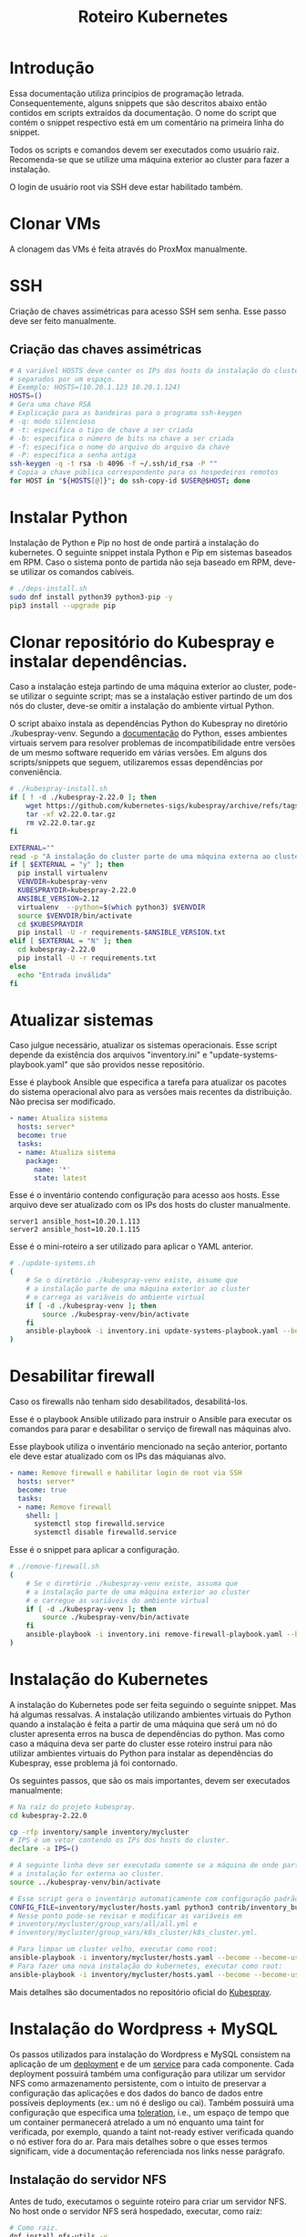 #+TITLE: Roteiro Kubernetes

* Introdução
Essa documentação utiliza princípios de programação
letrada. Consequentemente, alguns snippets que são descritos abaixo então
contidos em scripts extraídos da documentação. O nome do script
que contém o snippet respectivo está em um comentário na primeira
linha do snippet. 

Todos os scripts e comandos devem
ser executados como usuário raiz. Recomenda-se que se utilize uma
máquina exterior ao cluster para fazer a instalação.

O login de usuário root via SSH deve
estar habilitado também.
* Clonar VMs
A clonagem das VMs é feita através do ProxMox manualmente.
* SSH
Criação de chaves assimétricas para acesso SSH sem senha. Esse passo deve ser
feito manualmente.
** Criação das chaves assimétricas
#+begin_src sh
  # A variável HOSTS deve conter os IPs dos hosts da instalação do cluster
  # separados por um espaço.
  # Exemplo: HOSTS=(10.20.1.123 10.20.1.124)
  HOSTS=()
  # Gera uma chave RSA
  # Explicação para as bandeiras para o programa ssh-keygen
  # -q: modo silencioso
  # -t: especifica o tipo de chave a ser criada
  # -b: especifica o número de bits na chave a ser criada
  # -f: especifica o nome do arquivo do arquivo da chave
  # -P: especifica a senha antiga
  ssh-keygen -q -t rsa -b 4096 -f ~/.ssh/id_rsa -P ""
  # Copia a chave pública correspondente para os hospedeiros remotos
  for HOST in "${HOSTS[@]}"; do ssh-copy-id $USER@$HOST; done
#+end_src
* Instalar Python
Instalação de Python e Pip no host de onde partirá a instalação
do kubernetes. O seguinte snippet instala Python e Pip em sistemas
baseados em RPM. Caso o sistema ponto de partida não seja baseado em
RPM, deve-se utilizar os comandos cabíveis.
#+begin_src sh :tangle deps-install.sh :shebang "#!/bin/bash"
  # ./deps-install.sh
  sudo dnf install python39 python3-pip -y
  pip3 install --upgrade pip
#+end_src
* Clonar repositório do Kubespray e instalar dependências.
Caso a instalação esteja partindo de uma máquina exterior ao cluster,
pode-se utilizar o seguinte script; mas se a instalação estiver
partindo de um dos nós do cluster, deve-se omitir a instalação do
ambiente virtual Python.

O script abaixo instala as dependências Python do Kubespray no
diretório ./kubespray-venv. Segundo a [[https://docs.python.org/3/library/venv.html][documentação]] do Python,
esses ambientes virtuais servem para resolver problemas de
incompatibilidade entre versões de um mesmo software requerido em
várias versões. Em alguns dos scripts/snippets que seguem,
utilizaremos essas dependências por conveniência.
#+begin_src sh :tangle kubespray-install.sh :shebang "#!/bin/bash"
  # ./kubespray-install.sh
  if [ ! -d ./kubespray-2.22.0 ]; then
	  wget https://github.com/kubernetes-sigs/kubespray/archive/refs/tags/v2.22.0.tar.gz
	  tar -xf v2.22.0.tar.gz
	  rm v2.22.0.tar.gz
  fi

  EXTERNAL=""
  read -p "A instalação do cluster parte de uma máquina externa ao cluster? (y/N)" EXTERNAL
  if [ $EXTERNAL = "y" ]; then
	pip install virtualenv
	VENVDIR=kubespray-venv
	KUBESPRAYDIR=kubespray-2.22.0
	ANSIBLE_VERSION=2.12
	virtualenv  --python=$(which python3) $VENVDIR
	source $VENVDIR/bin/activate
	cd $KUBESPRAYDIR
	pip install -U -r requirements-$ANSIBLE_VERSION.txt
  elif [ $EXTERNAL = "N" ]; then 
	cd kubespray-2.22.0
	pip install -U -r requirements.txt
  else
	echo "Entrada inválida"
  fi
  #+end_src
* Atualizar sistemas
Caso julgue necessário, atualizar os sistemas operacionais.
Esse script depende da existência dos arquivos
"inventory.ini" e "update-systems-playbook.yaml" que são providos
nesse repositório.

Esse é playbook Ansible que especifica a tarefa para atualizar os pacotes do
sistema operacional alvo para as versões mais recentes da
distribuição. Não precisa ser modificado.
#+begin_src yml :tangle update-systems-playbook.yaml
- name: Atualiza sistema
  hosts: server*
  become: true
  tasks:
  - name: Atualiza sistema
    package:
      name: '*'
      state: latest
#+end_src
Esse é o inventário contendo configuração para acesso aos hosts. Esse arquivo
deve ser atualizado com os IPs dos hosts do cluster manualmente.
#+begin_src text :tangle inventory.ini
server1 ansible_host=10.20.1.113
server2 ansible_host=10.20.1.115
#+end_src
Esse é o mini-roteiro a ser utilizado para aplicar o YAML anterior.
#+begin_src sh :tangle update-systems.sh :shebang "#!/bin/bash"
  # ./update-systems.sh
  (
	  # Se o diretório ./kubespray-venv existe, assume que
	  # a instalação parte de uma máquina exterior ao cluster
	  # e carrega as variáveis do ambiente virtual
	  if [ -d ./kubespray-venv ]; then
		  source ./kubespray-venv/bin/activate
	  fi
	  ansible-playbook -i inventory.ini update-systems-playbook.yaml --become --become-user=root
  )
#+end_src
* Desabilitar firewall
Caso os firewalls não tenham sido desabilitados, desabilitá-los.

Esse é o playbook Ansible utilizado para instruir o Ansible para
executar os comandos para parar e desabilitar o serviço de firewall
nas máquinas alvo.

Esse playbook utiliza o inventário mencionado na seção anterior,
portanto ele deve estar atualizado com os IPs das máquianas alvo.
#+begin_src yml :tangle remove-firewall-playbook.yaml 
- name: Remove firewall e habilitar login de root via SSH
  hosts: server*
  become: true
  tasks:
  - name: Remove firewall
    shell: |
      systemctl stop firewalld.service
      systemctl disable firewalld.service
#+end_src
Esse é o snippet para aplicar a configuração.
#+begin_src sh :tangle remove-firewall.sh :shebang "#!/bin/bash"
  # ./remove-firewall.sh
  (
	  # Se o diretório ./kubespray-venv existe, assuma que
	  # a instalação parte de uma máquina exterior ao cluster
	  # e carregue as variáveis do ambiente virtual
	  if [ -d ./kubespray-venv ]; then
		  source ./kubespray-venv/bin/activate
	  fi
	  ansible-playbook -i inventory.ini remove-firewall-playbook.yaml --become --become-user=root
  )
#+end_src
* Instalação do Kubernetes
A instalação do Kubernetes pode ser feita seguindo o seguinte snippet.
Mas há algumas ressalvas. A instalação utilizando ambientes virtuais
do Python quando a instalação é feita a partir de uma máquina que será
um nó do cluster apresenta erros na busca de dependências do python.
Mas como caso a máquina deva ser parte do cluster esse roteiro instrui
para não utilizar ambientes virtuais do Python para instalar as
dependências do Kubespray, esse problema já foi contornado.

Os seguintes passos, que são os mais importantes, devem ser executados manualmente:
#+begin_src sh
  # Na raíz do projeto kubespray.
  cd kubespray-2.22.0
  
  cp -rfp inventory/sample inventory/mycluster
  # IPS é um vetor contendo os IPs dos hosts do cluster.
  declare -a IPS=()

  # A seguinte linha deve ser executada somente se a máquina de onde parte
  # a instalação for externa ao cluster.
  source ../kubespray-venv/bin/activate

  # Esse script gera o inventário automaticamente com configuração padrão.
  CONFIG_FILE=inventory/mycluster/hosts.yaml python3 contrib/inventory_builder/inventory.py ${IPS[@]}
  # Nesse ponto pode-se revisar e modificar as variáveis em
  # inventory/mycluster/group_vars/all/all.yml e
  # inventory/mycluster/group_vars/k8s_cluster/k8s_cluster.yml.

  # Para limpar um cluster velho, executar como root:
  ansible-playbook -i inventory/mycluster/hosts.yaml --become --become-user=root reset.yml
  # Para fazer uma nova instalação do kubernetes, executar como root:
  ansible-playbook -i inventory/mycluster/hosts.yaml --become --become-user=root cluster.yml
#+end_src
Mais detalhes são documentados no repositório oficial do [[https://github.com/kubernetes-sigs/kubespray][Kubespray]].
* Instalação do Wordpress + MySQL
Os passos utilizados para instalação do Wordpress e MySQL consistem
na aplicação de um [[https://kubernetes.io/docs/concepts/workloads/controllers/deployment/][deployment]] e de um [[https://kubernetes.io/docs/concepts/services-networking/service/][service]] para cada
componente. Cada deployment possuirá também uma configuração para
utilizar um servidor NFS como armazenamento persistente, com o intuito
de preservar a configuração das aplicações e dos dados do banco de dados entre
possíveis deployments (ex.: um nó é desligo ou cai).
Também possuirá uma configuração que especifica uma [[https://kubernetes.io/docs/concepts/scheduling-eviction/taint-and-toleration/][toleration]], i.e.,
um espaço de tempo que um container permanecerá atrelado a um nó
enquanto uma taint for verificada, por exemplo, quando a taint
not-ready estiver verificada quando o nó estiver fora do ar. Para mais
detalhes sobre o que esses termos significam, vide a documentação
referenciada nos links nesse parágrafo.
** Instalação do servidor NFS
Antes de tudo, executamos o seguinte roteiro para criar um servidor
NFS. No host onde o servidor NFS será hospedado, executar, como raiz:
#+begin_src sh
  # Como raiz.
  dnf install nfs-utils -y
  mkdir /var/nfs/general -p
  touch /etc/exports

  # Colocar IPs dos workers no vetor HOSTS.
  # Exemplo: HOSTS=(10.20.1.113 10.20.1.118)
  # Exportamos a variável para podermos utilizar essa variável em outros momentos, caso cabível.
  export HOSTS=()
  
  for i in "${HOSTS[@]}"; do echo "/var/nfs/general $i(rw,no_subtree_check,no_root_squash)" >> /etc/exports;done

  systemctl enable nfs-server
  systemctl start nfs-server

  # Esse comando deve ser executado toda vez que o arquivo /etc/exports
  # for modificado.
  exportfs -ra

  # Os hosts clientes também precisam do pacote nfs-utils, caso não estejam instalados
  # então instalamos ele:
  for i in "${HOSTS[@]}"; do ssh $USER@$i "dnf install nfs-utils -y";done
#+end_src
Caso o servidor NFS já exista, deve-se executar apenas os seguintes comandos no servidor:
#+begin_src sh
  # Modificar manualemente o arquivo /etc/exports
  # ou então executar o seguinte snippet.
  HOSTS=()
  for i in "${HOSTS[@]}"; do echo "/var/nfs/general $i(rw,no_subtree_check,no_root_squash)" >> /etc/exports;done

  exportfs -ra
#+end_src
Os comandos acima especificam o diretório a ser montado nos clientes,
os IPS dos clientes e configurações por IP.

Deve-se também criar pastas específicas de cada aplicação no diretório
/var/nfs/general/
(ex.: /var/nfs/general/mysql-igor)
e deixá-las com permissão 777 para evitar erros de permissão e também
com usuário e grupo nobody. Os comandos são esses, por exemplo:
#+begin_src sh
  chmod -R 777 /var/nfs/general/mysql-igor
  chown -R nobody:nobody /var/nfs/general/mysql-igor
#+end_src
** Cópia dos arquivos de configuração para o cluster
Copie os arquivos de configuração mysql-dep.yml, mysql-serv.yml,
wordpress-dep.yml e wordpress-serv.yml para um master do cluster utilizando o
comando, na raíz do projeto:
#+begin_src sh
  scp wordpress/*.yml root@<HOST-IP>
#+end_src
Onde HOST-IP é o IP de um dos control_planes do cluster.
** Troubleshooting
Para fazer troubleshooting, visualizar logs e informações sobre as
ações do kubernetes pode-se utilizar esses comandos:
#+begin_src sh
  # Lista deployments
  kubectl get deployments -o wide

  # Lista pods
  kubectl get pods -o wide

  # Lista serviços
  kubectl get svc -o wide

  # Visualiza detalhes sobre um recurso ou grupo de recursos específico
  kubectl describe deployments
  kubectl describe deployment <DEPLOYMENT_NAME>

  # Visualiza logs emitidos por um pod
  kubectl logs --follow <POD_NAME>

  # Para ver os detalhes de todos os comandos possívels
  kubectl --help | less
#+end_src
** Aplicação do Deployment do MySQL
Logado em um dos master nodes (control_planes) modificar o seguinte
arquivo de configuração para servir suas necessidades, como o caminho
para o diretório dos arquivos da aplicação no servidor NFS.
#+begin_src txt :tangle wordpress/mysql-dep.yml
# Arquivo: ./wordpress/mysql-dep.yml
apiVersion: apps/v1
kind: Deployment
metadata:
  name: mysql-deployment
spec:
  replicas: 1
  selector:
    matchLabels:
      app: mysql
  template:
    metadata:
      labels:
        app: mysql
    spec:
      containers:
      - name: mysql
        image: mysql:latest
        env:
        - name: MYSQL_ROOT_PASSWORD
          value: password
        ports:
        - containerPort: 3306
        volumeMounts:
        - name: nfs-volume
          mountPath: /var/lib/mysql
      volumes:
      - name: nfs-volume
        nfs:
          server: 10.20.1.111
          path: /var/nfs/general/mysql-igor
          readOnly: no
      tolerations:
      - effect: NoExecute
        key: node.kubernetes.io/not-ready
        operator: Exists
        tolerationSeconds: 30
      - effect: NoExecute
        key: node.kubernetes.io/unreachable
        operator: Exists
        tolerationSeconds: 30
#+end_src
Depois execute o seguinte comando para levantar o deployment do MySQL.
#+begin_src sh
  kubectl apply -f mysql-dep.yml
#+end_src
** Aplicação do Service do MySQL
O seguinte arquivo configura o serviço para o MySQL. Caso queira, pode
modificar a porta de acesso externo serviço do pod modificando o campo
"targetPort".
#+begin_src txt :tangle wordpress/mysql-serv.yml
# Arquivo: ./wordpress/mysql-serv.yml
apiVersion: v1
kind: Service
metadata:
  name: mysql-service
spec:
  selector:
    app: mysql
  ports:
    - protocol: TCP
      port: 3306
      targetPort: 3306
#+end_src
Utilize o seguinte comando para aplicar a configuração do serviço MySQL.
#+begin_src sh
  kubectl apply -f mysql-serv.yml
#+end_src
** Aplicação do Deployment do Wordpress
Novamente, revise o seguinte arquivo de configuração do deployment
para o Wordpress e modifique os campos que forem necessários, como o
para os arquivos específicos do Wordpress no servidor NFS.
#+begin_src txt :tangle wordpress/wordpress-dep.yml
# Arquivo: ./wordpress/wordpress-dep.yml
apiVersion: apps/v1
kind: Deployment
metadata:
  name: wordpress-deployment
spec:
  replicas: 1
  selector:
    matchLabels:
      app: wordpress
  template:
    metadata:
      labels:
        app: wordpress
    spec:
      containers:
      - name: wordpress
        image: wordpress:latest
        env:
        - name: WORDPRESS_DB_HOST
          value: mysql-service
        - name: WORDPRESS_DB_USER
          value: root
        - name: WORDPRESS_DB_PASSWORD
          value: password
        - name: WORDPRESS_DB_NAME
          value: wordpress
        ports:
        - containerPort: 80
        volumeMounts:
        - name: nfs-volume
          mountPath: /var/www/html
      volumes:
      - name: nfs-volume
        nfs:
          server: 10.20.1.111
          path: /var/nfs/general/wordpress-igor
          readOnly: no
      tolerations:
      - effect: NoExecute
        key: node.kubernetes.io/not-ready
        operator: Exists
        tolerationSeconds: 30
      - effect: NoExecute
        key: node.kubernetes.io/unreachable
        operator: Exists
        tolerationSeconds: 30
#+end_src
Utilize o seguinte comando para aplicar o deployment do Wordpress.
#+begin_src sh
  kubectl apply -f wordpress-dep.yml
#+end_src
** Aplicação do Service do Wordpress
Revise o arquivo de configuração do serviço Wordpress e modifique os
campos que achar necessário.
#+begin_src txt :tangle wordpress/wordpress-serv.yml
# Arquivo: ./wordpress/wordpress-serv.yml
apiVersion: v1
kind: Service
metadata:
  name: wordpress-service
spec:
  selector:
    app: wordpress
  type: NodePort
  ports:
    - protocol: TCP
      port: 80
      targetPort: 80
      nodePort: 30036 
#+end_src
O seguinte comando aplica a configuração do serviço Wordpress.
#+begin_src sh
  kubectl apply -f wordpress-serv.yml
#+end_src
** Criação do banco de dados MySQL no container
Para que o Wordpress funcione precisamos criar, manualmente, um banco
de dados chamado 'wordpress'. Para isso, logamos no container do MySQL
e utilizamos o utilitário 'mysql' para emitir o comando de criação do
banco de dados.

A partir de control_plane logar no container:
#+begin_src sh
  kubectl get pods
  kubectl exec -it <MYSQL_POD_NAME> -- bash
  mysql -u root -p
  # no prompt do shell do mysql:
  create database wordpress;
  exit
  exit
#+end_src
* Instalação do Gitlab
** Aplicação do Deployment para o Gitlab
Revise o arquivo de configuração do deployment para o Gitlab e edite
os campos necessários, como os caminhos nos volumes "gitlab-data",
"gitlab-logs" e "gitlab-config" para servir a sua configuração. Vale
ressaltar que os caminhos para esses volumes devem ser diferentes.
#+begin_src txt :tangle gitlab/gitlab-dep.yml
# Arquivo: ./gitlab/gitlab-dep.yml
apiVersion: apps/v1
kind: Deployment
metadata:
  name: gitlab-deployment
spec:
  replicas: 1
  selector:
    matchLabels:
      app: gitlab
  template:
    metadata:
      labels:
        app: gitlab
    spec:
      containers:
      - name: gitlab
        image: gitlab/gitlab-ce:latest
        env:
        - name: GITLAB_OMNIBUS_CONFIG
          value: |
            external_url 'http://localhost' # Esse endereco deve ser o IP apontado pelo campo cluster-ip
        ports:
        - containerPort: 80
        volumeMounts:
        - name: gitlab-data
          mountPath: /var/opt/gitlab
        - name: gitlab-logs
          mountPath: /var/log/gitlab
        - name: gitlab-config
          mountPath: /etc/gitlab
      volumes:
      - name: gitlab-data
        nfs:
          server: 10.20.9.111
          path: /var/nfs/general/gitlab-igor/data
          readOnly: no
      - name: gitlab-logs
        nfs:
          server: 10.20.9.111
          path: /var/nfs/general/gitlab-igor/logs
          readOnly: no
      - name: gitlab-config
        nfs:
          server: 10.20.9.111
          path: /var/nfs/general/gitlab-igor/config
          readOnly: no
      tolerations:
      - effect: NoExecute
        key: node.kubernetes.io/not-ready
        operator: Exists
        tolerationSeconds: 30
      - effect: NoExecute
        key: node.kubernetes.io/unreachable
        operator: Exists
        tolerationSeconds: 30
#+end_src
Execute o seguinte comando para aplicar a configuração do deployment:
#+begin_src sh
  kubectl apply -f gitlab-dep.yml
#+end_src
** Aplicação do Service para o Gitlab
Revise o arquivo de configuração para o serviço do Gitlab e edite o
que achar necessário.
#+begin_src txt :tangle gitlab/gitlab-serv.yml
# Arquivo: ./gitlab/gitlab-serv
apiVersion: v1
kind: Service
metadata:
  name: gitlab-service
spec:
  selector:
    app: gitlab
  type: NodePort
  ports:
    - protocol: TCP
      port: 80
      targetPort: 80
      nodePort: 30036 
#+end_src
Execute o seguinte comando para aplicar a configuração:
#+begin_src sh
  kubectl apply -f gitlab-serv.yml
#+end_src
* Instalação de um Runner no Gitlab
Antes de de fato instalarmos o Runner do Gitlab, precisamos
registrá-lo no Gitlab. Para isso, instalamos o Runner num container Docker
apenas para registrá-lo no Gitlab. Depois descartamos o container e
instalamos outro Runner utilizando kubectl e utilizamos a configuração
do outro Runner, modificada, para configurar o novo Runner.
** Instalação do Docker
#+begin_src sh :tangle ./install-docker.sh :shebang "#!/bin/bash"
  # ./install-docker.sh
  dnf config-manager --add-repo https://download.docker.com/linux/centos/docker-ce.repo
  dnf upgrade --refresh -y
  dnf install docker-ce docker-ce-cli containerd.io
  systemctl start docker
#+end_src
** Logar numa instância Docker do Gitlab Runner
#+begin_src
docker run -it --entrypoint /bin/bash gitlab/gitlab-runner:latest
#+end_src
** Registrar o Gitlab Runner
*** Gerar um token para registrar o Gitlab Runner
Crie um repositório teste na sua instância do Gitlab. Acesse o
repositório teste e na tela do repositório vá em Settings -> CI/CD ->
Runners e siga as instruções para registrar um novo runner. O runner
no nosso caso deve utilizar a plataforma Linux e deve ser configurado
para executar trabalhados sem tag acionando o checkbox "Run untagged
jobs".

Você será direcionado para uma tela onde constará o token gerado.
*** Registrar
Volte para o shell logado no container Docker e execute:
#+begin_src sh
gitlab-runner register --url <CAMINHO_PARA_O_CLUSTER> --token <TOKEN_GERADO>
#+end_src
O CAMINHO_PARA_O_CLUSTER é o IP para qualquer nó do cluster (ex.:
http://10.20.9.116:30036).
Você pode visualizar o arquivo de configuração, gerado
automaticamente, do Runner com o comando:
#+begin_src sh
more /etc/gitlab-runner/config.toml
#+end_src
Nós vamos utilizar esse arquivo para configurar o nosso container
Kubernetes do Gitlab Runner. No meu caso o arquivo é estruturado
assim:
#+begin_src txt :tangle ./gitlab/config.toml
concurrent = 1
check_interval = 0
shutdown_timeout = 0

[session_server]
  session_timeout = 1800

[[runners]]
  name = "runner"
  url = "http://10.20.9.116:30036"
  id = 1
  token = "glrt-qJDS_pTGimZC8YtaoBPw"
  token_obtained_at = 2023-05-31T16:40:36Z
  token_expires_at = 0001-01-01T00:00:00Z
  executor = "docker"
  [runners.cache]
    MaxUploadedArchiveSize = 0
  [runners.docker]
    tls_verify = false
    image = "busybox:latest"
    privileged = false
    disable_entrypoint_overwrite = false
    oom_kill_disable = false
    disable_cache = false
    volumes = ["/cache"]
    shm_size =0 
#+end_src
Agora podemos deslogar do container Docker e derrubar o serviço Docker
e proceder para os próximos passos. Podemos também parar o serviço Docker:
#+begin_src sh
systemctl stop docker
#+end_src
*** Configurar o Gitlab Runner do Kubernetes
Para configurar o Gitlab Runner, precisamos adicionar um
ServiceAccount, um Role e um RoleBinding respectivo ao Runner no
cluster. O seguinte
arquivo provê essa configuração:
#+begin_src txt :tangle ./gitlab/gitlab-runner-authentication.yml
# Arquivo: ./gitlab/gitlab-runner-authentication.yml
apiVersion: v1
kind: ServiceAccount
metadata:
  name: gitlab-admin
---
kind: Role
apiVersion: rbac.authorization.k8s.io/v1
metadata:
  name: gitlab-admin
rules:
  - apiGroups: [""]
    resources: ["*"]
    verbs: ["*"]

---
kind: RoleBinding
apiVersion: rbac.authorization.k8s.io/v1
metadata:
  name: gitlab-admin
subjects:
  - kind: ServiceAccount
    name: gitlab-admin
roleRef:
  kind: Role
  name: gitlab-admin
  apiGroup: rbac.authorization.k8s.io
#+end_src
Aplique essa configuração com o comando:
#+begin_src sh
kubectl apply -f gitlab-runner-authentication.yml
#+end_src
Depois de termos um ServiceAccount, Role e RoleBinding configurados
precisamos de um ConfigMap para persistir a configuração do runner.
O arquivo de configuração do ConfigMap deve especificar o arquivo de
configuração do runner que roubamos do container Docker com algumas
modificações para adaptá-lo ao ambiente Kubernetes. No meu caso,
ficou assim:
#+begin_src txt :tangle ./gitlab/gitlab-runner-config.yml
# Arquivo: ./gitlab/gitlab-runner-config.yml
apiVersion: v1
kind: ConfigMap
metadata:
  name: gitlab-runner-config
data:
  config.toml: |-
     concurrent = 4
     [[runners]]
       name = "runner"
       url = "http://10.20.9.116:30036"
       id = 1
       token = "glrt-qJDS_pTGimZC8YtaoBPw"
       token_obtained_at = 2023-05-31T16:40:36Z
       token_expires_at = 0001-01-01T00:00:00Z
       executor = "kubernetes"
       [runners.kubernetes]
          poll_timeout = 600
          cpu_request = "1"
          service_cpu_request = "200m"
#+end_src
Após a aplicação dessa configuração, aplicamos a configuração do
Deployment:
#+begin_src txt :tangle ./gitlab/gitlab-runner-deployment.yml
# Arquivo: ./gitlab/gitlab-runner-deployment.yml
apiVersion: apps/v1
kind: Deployment
metadata:
  name: gitlab-runner
spec:
  replicas: 1
  selector:
    matchLabels:
      name: gitlab-runner
  template:
    metadata:
      labels:
        name: gitlab-runner
    spec:
      serviceAccountName: gitlab-admin
      containers:
        - args:
          - run
          image: gitlab/gitlab-runner:latest
          imagePullPolicy: Always
          name: gitlab-runner
          resources:
            requests:
              cpu: "100m"
            limits:
              cpu: "100m"
          volumeMounts:
            - name: config
              mountPath: /etc/gitlab-runner/config.toml
              readOnly: true
              subPath: config.toml
      volumes:
        - name: config
          configMap:
            name: gitlab-runner-config
      restartPolicy: Always
#+end_src
*** Verificar a instalação do Runner
Você pode verificar se a instalação do Runner obteve sucesso indo para
a tela Settings -> CI/CD -> Runners e checando se há um runner verde
na seção "Assigned project runners".
*** Referência
Vide [[https://adambcomer.com/blog/install-gitlab-runner-kubernetes/][referência]].
* Criação de pipeline de CI/CD no Gitlab
Pipelines de CI/CD (Continuous Integration / Continuous Delivery)
consistem em uma série de etapas a serem realizadas para a
disponibilização de uma nova versão de um software. Elas são uma
prática que tem como objetivo acelerar a disponibilização de
softwares, adotando a abordagem de DevOps ou de engenharia de
confiabilidade de sites (SRE). O pipeline de CI/CD inclui o
**monitoramento** e **automação** para melhorar o processo de
desenvolvimento de aplicações principalmente nos estágios de
integração e teste, mas também na entrega e na imnplantação.

Como solução de **monitoramente** utilizaremos o **Grafana**. Grafana é
uma plataforma de fonte aberta interativa de visualização de dados,
desenvolvieda pela Grafana Labs, que permite aos usuários ver dados
por meio de tabelas e gráficos unificados em um painel ou vários, para
facilitar a interpretação e a compreensão. Com o Grafana pode-se
consultar e definir alertas sobre informações e métricas de qualquer
lugar que os dados esteja, sejam ambientes tradicionais de servidor,
clusters do Kubernetes, etc. Grafana foi construído com base nos
princípios open source e na crença de que os dados devem ser
acessíveis em toda a organização, não apenas para um pequeno grupo de
pessoas. Isso promove uma cultura em que os dados podem ser
**facilmente encontrados e usados** por qualquer pessoa que precise
deles, capacitando as equipes a serem mais abertas, inovadoras e colaborativas.

**Prometheus** é um conjunto de ferramentas de fonte aberta para
monitoramento de sistemas. Ele coleta e armazena suas métricas como
dados de séries temporais, i.e., informações de métricas são
aramazenados com o /timestamp/ em que foi gravado.

Em nossa solução, utilizaremos o Prometheus para coletar as métricas
do Gitlab e o Grafana para tramar gráficos para visualização.
** Configuração do Gitlab
Configuração do Gitlab para permitir acesso do Prometheus.
** Instalação de Prometheus
*** Deploy
O seguinte arquivo cria o ClusterRole e ClusterRoleBinding para
configurar o mecanismo de [[https://kubernetes.io/docs/reference/access-authn-authz/rbac/][autorização]] para o Prometheus acessar
recursos protegidos do Kubernetes.

#+begin_src txt :tangle ./prometheus/alternative/kubernetes-prometheus/clusterRole.yaml
# Arquivo: ./prometheus/alternative/kubernetes-prometheus/clusterRole.yaml
apiVersion: rbac.authorization.k8s.io/v1
kind: ClusterRole # contem regras que representam um conjunto de permissoes
metadata:
  name: prometheus
rules:
- apiGroups: [""] # "" indica o grupo de API base
  resources:      # especifica os recursos suplicados
  - nodes
  - nodes/proxy
  - services
  - endpoints
  - pods
  verbs: ["get", "list", "watch"]
- apiGroups:
  - extensions
  resources:
  - ingresses
  verbs: ["get", "list", "watch"]
- nonResourceURLs: ["/metrics"]
  verbs: ["get"]
---
apiVersion: rbac.authorization.k8s.io/v1
kind: ClusterRoleBinding # concede as permissoes definidas em um papel para um usuario ou conjunto de usuarios
metadata:
  name: prometheus
roleRef:
  apiGroup: rbac.authorization.k8s.io
  kind: ClusterRole
  name: prometheus
subjects:
- kind: ServiceAccount
  name: default
  namespace: monitoring
#+end_src
#+begin_src txt :tangle ./prometheus/alternative/kubernetes-prometheus/config-map.yaml
# Arquivo: ./prometheus/alternative/kubernetes-prometheus/config-map.yaml
apiVersion: v1
kind: ConfigMap
metadata:
  name: prometheus-server-conf
  labels:
    name: prometheus-server-conf
  namespace: monitoring
data:
  prometheus.rules: |-
    groups:
    - name: devopscube demo alert
      rules:
      - alert: High Pod Memory
        expr: sum(container_memory_usage_bytes) > 1
        for: 1m
        labels:
          severity: slack
        annotations:
          summary: High Memory Usage
  prometheus.yml: |-
    global:
      scrape_interval: 5s
      evaluation_interval: 5s
    rule_files:
      - /etc/prometheus/prometheus.rules
    alerting:
      alertmanagers:
      - scheme: http
        static_configs:
        - targets:
          - "alertmanager.monitoring.svc:9093"
    scrape_configs:
      - job_name: 'node-exporter'
        kubernetes_sd_configs:
          - role: endpoints
        relabel_configs:
        - source_labels: [__meta_kubernetes_endpoints_name]
          regex: 'node-exporter'
          action: keep
      - job_name: 'kubernetes-apiservers'
        kubernetes_sd_configs:
        - role: endpoints
        scheme: https
        tls_config:
          ca_file: /var/run/secrets/kubernetes.io/serviceaccount/ca.crt
        bearer_token_file: /var/run/secrets/kubernetes.io/serviceaccount/token
        relabel_configs:
        - source_labels: [__meta_kubernetes_namespace, __meta_kubernetes_service_name, __meta_kubernetes_endpoint_port_name]
          action: keep
          regex: default;kubernetes;https
      - job_name: 'kubernetes-nodes'
        scheme: https
        tls_config:
          ca_file: /var/run/secrets/kubernetes.io/serviceaccount/ca.crt
        bearer_token_file: /var/run/secrets/kubernetes.io/serviceaccount/token
        kubernetes_sd_configs:
        - role: node
        relabel_configs:
        - action: labelmap
          regex: __meta_kubernetes_node_label_(.+)
        - target_label: __address__
          replacement: kubernetes.default.svc:443
        - source_labels: [__meta_kubernetes_node_name]
          regex: (.+)
          target_label: __metrics_path__
          replacement: /api/v1/nodes/${1}/proxy/metrics
      - job_name: 'kubernetes-pods'
        kubernetes_sd_configs:
        - role: pod
        relabel_configs:
        - source_labels: [__meta_kubernetes_pod_annotation_prometheus_io_scrape]
          action: keep
          regex: true
        - source_labels: [__meta_kubernetes_pod_annotation_prometheus_io_path]
          action: replace
          target_label: __metrics_path__
          regex: (.+)
        - source_labels: [__address__, __meta_kubernetes_pod_annotation_prometheus_io_port]
          action: replace
          regex: ([^:]+)(?::\d+)?;(\d+)
          replacement: $1:$2
          target_label: __address__
        - action: labelmap
          regex: __meta_kubernetes_pod_label_(.+)
        - source_labels: [__meta_kubernetes_namespace]
          action: replace
          target_label: kubernetes_namespace
        - source_labels: [__meta_kubernetes_pod_name]
          action: replace
          target_label: kubernetes_pod_name
      - job_name: 'kubernetes-cadvisor'
        scheme: https
        tls_config:
          ca_file: /var/run/secrets/kubernetes.io/serviceaccount/ca.crt
        bearer_token_file: /var/run/secrets/kubernetes.io/serviceaccount/token
        kubernetes_sd_configs:
        - role: node
        relabel_configs:
        - action: labelmap
          regex: __meta_kubernetes_node_label_(.+)
        - target_label: __address__
          replacement: kubernetes.default.svc:443
        - source_labels: [__meta_kubernetes_node_name]
          regex: (.+)
          target_label: __metrics_path__
          replacement: /api/v1/nodes/${1}/proxy/metrics/cadvisor
      - job_name: 'kubernetes-service-endpoints'
        kubernetes_sd_configs:
        - role: endpoints
        relabel_configs:
        - source_labels: [__meta_kubernetes_service_annotation_prometheus_io_scrape]
          action: keep
          regex: true
        - source_labels: [__meta_kubernetes_service_annotation_prometheus_io_scheme]
          action: replace
          target_label: __scheme__
          regex: (https?)
        - source_labels: [__meta_kubernetes_service_annotation_prometheus_io_path]
          action: replace
          target_label: __metrics_path__
          regex: (.+)
        - source_labels: [__address__, __meta_kubernetes_service_annotation_prometheus_io_port]
          action: replace
          target_label: __address__
          regex: ([^:]+)(?::\d+)?;(\d+)
          replacement: $1:$2
        - action: labelmap
          regex: __meta_kubernetes_service_label_(.+)
        - source_labels: [__meta_kubernetes_namespace]
          action: replace
          target_label: kubernetes_namespace
        - source_labels: [__meta_kubernetes_service_name]
          action: replace
          target_label: kubernetes_name
      - job_name: redis
        static_configs:
          - targets:
            - 10.20.9.116:30091
      - job_name: postgres
        static_configs:
          - targets:
            - 10.20.9.116:30092
      - job_name: node
        static_configs:
          - targets:
            - 10.20.9.116:30086
      - job_name: gitlab-workhorse
        static_configs:
          - targets:
            - 10.20.9.116:30087
      - job_name: gitlab-rails
        metrics_path: "/-/metrics"
        scheme: http
        static_configs:
          - targets:
            - 10.20.9.116:30036
      - job_name: gitlab-sidekiq
        static_configs:
          - targets:
            - 10.20.9.116:30090
      - job_name: gitlab_exporter_database
        metrics_path: "/database"
        static_configs:
          - targets:
            - 10.20.9.116:30088
      - job_name: gitaly
        static_configs:
          - targets:
            - 10.20.9.116:30093
#+end_src
#+begin_src txt :tangle ./prometheus/alternative/kubernetes-prometheus/prometheus-deployment.yaml
# Arquivo: ./prometheus/alternative/kubernetes-prometheus/prometheus-deployment.yaml
apiVersion: apps/v1
kind: Deployment
metadata:
  name: prometheus-deployment
  namespace: monitoring
  labels:
    app: prometheus-server
spec:
  replicas: 1
  selector:
    matchLabels:
      app: prometheus-server
  template:
    metadata:
      labels:
        app: prometheus-server
    spec:
      containers:
        - name: prometheus
          image: prom/prometheus
          args:
            - "--config.file=/etc/prometheus/prometheus.yml"
            - "--storage.tsdb.path=/prometheus/"
          ports:
            - containerPort: 9090
          volumeMounts:
            - name: prometheus-config-volume
              mountPath: /etc/prometheus/
            - name: prometheus-storage-volume
              mountPath: /prometheus/
      volumes:
        - name: prometheus-config-volume
          configMap:
            defaultMode: 420
            name: prometheus-server-conf
  
        - name: prometheus-storage-volume
          emptyDir: {}
#+end_src
#+begin_src txt :tangle ./prometheus/alternative/kubernetes-prometheus/prometheus-service.yaml
# Arquivo: ./prometheus/alternative/kubernetes-prometheus/prometheus-service.yaml
apiVersion: v1
kind: Service
metadata:
  name: prometheus-service
  namespace: monitoring
  annotations:
      prometheus.io/scrape: 'true'
      prometheus.io/port:   '9090'
  
spec:
  selector: 
    app: prometheus-server
  type: NodePort  
  ports:pp
    - port: 8080
      targetPort: 9090 
      nodePort: 30000
#+end_src
*** Criação de services para expor endpoints dentro do container do Gitlab
Esses serviçoes poderiam ser descritos no arquvivo
./gitlab/gitlab-serv.yaml adicionando múltiplas portas ([[https://kubernetes.io/docs/concepts/services-networking/service/#multi-port-services][Vide]]).

Nota: todos os serviços de métrica são atingíveis exceto pelo
node-exporter e gitlab-rails. O gitlab-rails precisa de configuração
pelo dashboard e o node-exporter provavelmente não é levantado com a
configuração minimalista entregue pela documentação do Gitlab.

Att: o node-explorer pode ser habilitado descomentando
"node_explorer['enable'] = true".

Configuração para expor serviços internos do Gitlab:
#+begin_src txt :tangle ./gitlab/services-integration-prometheus/integration-service.yaml
# Arquivo: ./gitlab/services-integration-prometheus/integration-service.yaml
apiVersion: v1
kind: Service
metadata:
  name: integration-service
spec:
  selector:
    app: gitlab
  type: NodePort
  ports:
    - name: node-exporter-metrics
      protocol: TCP
      port: 9100
      targetPort: 9100
      nodePort: 30086
    - name: gitlab-workhorse-metrics
      protocol: TCP
      port: 9229
      targetPort: 9229
      nodePort: 30087
    - name: gitlab-exporter-metrics
      protocol: TCP
      port: 9168
      targetPort: 9168
      nodePort: 30088
    - name: registry-metrics
      protocol: TCP
      port: 5001
      targetPort: 5001
      nodePort: 30089
    - name: sidekiq-metrics
      protocol: TCP
      port: 8082
      targetPort: 8082
      nodePort: 30090
    - name: redis-exporter-metrics
      protocol: TCP
      port: 9121
      targetPort: 9121
      nodePort: 30091
    - name: postgres-metrics
      protocol: TCP
      port: 9187
      targetPort: 9187
      nodePort: 30092
    - name: gitaly-metrics
      protocol: TCP
      port: 9236
      targetPort: 9236
      nodePort: 30093
    - name: pgbouncer-metrics
      protocol: TCP
      port: 9188
      targetPort: 9188
      nodePort: 30094
#+end_src
** Instalação de Grafana
*** Deployment
#+begin_src txt :tangle ./grafana/grafana.yaml
apiVersion: apps/v1
kind: Deployment
metadata:
  labels:
    app: grafana
  name: grafana
spec:
  selector:
    matchLabels:
      app: grafana
  template:
    metadata:
      labels:
        app: grafana
    spec:
      securityContext:
        fsGroup: 472
        supplementalGroups:
          - 0
      containers:
        - name: grafana
          image: grafana/grafana:9.1.0
          imagePullPolicy: IfNotPresent
          ports:
            - containerPort: 3000
              name: http-grafana
              protocol: TCP
          readinessProbe:
            failureThreshold: 3
            httpGet:
              path: /robots.txt
              port: 3000
              scheme: HTTP
            initialDelaySeconds: 10
            periodSeconds: 30
            successThreshold: 1
            timeoutSeconds: 2
          livenessProbe:
            failureThreshold: 3
            initialDelaySeconds: 30
            periodSeconds: 10
            successThreshold: 1
            tcpSocket:
              port: 3000
            timeoutSeconds: 1
          resources:
            requests:
              cpu: 250m
              memory: 750Mi
          volumeMounts:
            - mountPath: /var/lib/grafana
              name: grafana-data
      volumes:
        - name: grafana-data
          nfs:
            server: 10.20.9.111
            path: /var/nfs/general/grafana-igor
            readOnly: no
---
apiVersion: v1
kind: Service
metadata:
  name: grafana
spec:
  ports:
    - port: 3000
      protocol: TCP
      targetPort: http-grafana
      nodePort: 30001
  selector:
    app: grafana
  sessionAffinity: None
  type: NodePort
#+end_src
#+begin_src sh
  kubectl apply -f grafana.yaml
#+end_src

* Configurações alternativas
** Deploy do Prometheus
Para deploy do Prometheus pode-se utilizar a seguinte
configuração. Entretanto, ela é complexa e difícil de configurar.
*** Deploy via Helm Charts
#+begin_src sh
  kubectl create namespace darwin
  helm repo add prometheus-community https://prometheus-community.github.io/helm-charts
  helm install prometheus prometheus-community/kube-prometheus-stack --namespace darwin --version 46.8.0
#+end_src
#+begin_src txt :tangle ./prometheus/prometheus-config.yaml
# Arquivo: ./prometheus/prometheus-config.yaml
apiVersion: v1
kind: ConfigMap
metadata:
  name: prometheus-config
  namespace: darwin
data:
  prometheus.yml: |
    global:
      scrape_interval: 15s
      scrape_timeout: 10s
      evaluation_interval: 15s
    scrape_configs:
      - job_name: 'darwin-service'
        scrape_interval: 5s
        static_configs:
          - targets: ['darwin-service:8080']
      - job_name: nginx
        static_configs:
          - targets:
            - 1.1.1.1:8060
      - job_name: redis
        static_configs:
          - targets:
            - 1.1.1.1:9121
      - job_name: postgres
        static_configs:
          - targets:
            - 1.1.1.1:9187
      - job_name: node
        static_configs:
          - targets:
            - 1.1.1.1:9100
      - job_name: gitlab-workhorse
        static_configs:
          - targets:
            - 1.1.1.1:9229
      - job_name: gitlab-rails
        metrics_path: "/-/metrics"
        scheme: https
        static_configs:
          - targets:
            - 1.1.1.1
      - job_name: gitlab-sidekiq
        static_configs:
          - targets:
            - 1.1.1.1:8082
      - job_name: gitlab_exporter_database
        metrics_path: "/database"
        static_configs:
          - targets:
            - 1.1.1.1:9168
      - job_name: gitlab_exporter_sidekiq
        metrics_path: "/sidekiq"
        static_configs:
          - targets:
            - 1.1.1.1:9168
      - job_name: gitaly
        static_configs:
          - targets:
            - 1.1.1.1:9236
#+end_src
#+begin_src txt :tangle ./prometheus/darwin-prometheus-service.yaml
# Arquivo: ./prometheus/darwin-prometheus-service.yaml
apiVersion: v1
kind: Service
metadata:
  name: darwin-prometheus-service
  namespace: darwin
spec:
  type: NodePort
  selector:
    app.kubernetes.io/name: prometheus
  ports:
    - name: web
      port: 9090
      targetPort: 9090
      nodePort: 30000
#+end_src
